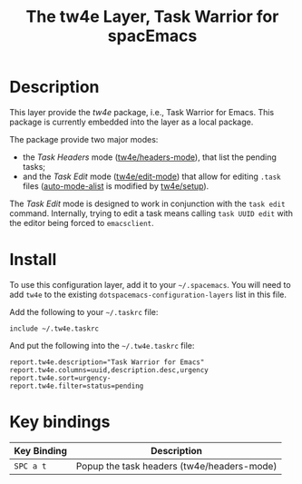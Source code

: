 #+TITLE: The tw4e Layer, Task Warrior for spacEmacs

* Table of Contents                                        :TOC_4_gh:noexport:
- [[#description][Description]]
- [[#install][Install]]
- [[#key-bindings][Key bindings]]

* Description
  This layer provide the /tw4e/ package, i.e., Task Warrior for Emacs. This
  package is currently embedded into the layer as a local package.

  The package provide two major modes:
  - the /Task Headers/ mode ([[help:tw4e/headers-mode][tw4e/headers-mode]]), that list the pending tasks;
  - and the /Task Edit/ mode ([[help:tw4e/edit-mode][tw4e/edit-mode]]) that allow for editing =.task=
    files ([[help:auto-mode-alist][auto-mode-alist]] is modified by [[help:tw4e/setup][tw4e/setup]]).
  
  The /Task Edit/ mode is designed to work in conjunction with the =task edit=
  command. Internally, trying to edit a task means calling =task UUID edit= with
  the editor being forced to =emacsclient=.

* Install
  To use this configuration layer, add it to your =~/.spacemacs=. You will need to
  add =tw4e= to the existing =dotspacemacs-configuration-layers= list in this
  file.

  Add the following to your =~/.taskrc= file:
  #+BEGIN_EXAMPLE
  include ~/.tw4e.taskrc
  #+END_EXAMPLE
  And put the following into the =~/.tw4e.taskrc= file:
  #+BEGIN_EXAMPLE
  report.tw4e.description="Task Warrior for Emacs"
  report.tw4e.columns=uuid,description.desc,urgency
  report.tw4e.sort=urgency-
  report.tw4e.filter=status=pending
  #+END_EXAMPLE
* Key bindings

  | Key Binding | Description                                |
  |-------------+--------------------------------------------|
  | ~SPC a t~   | Popup the task headers (tw4e/headers-mode) |

